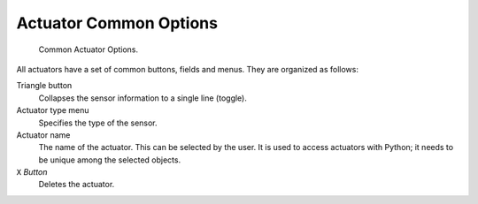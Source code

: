 
***********************
Actuator Common Options
***********************

.. figure:: /images/game-engine_logic_actuators_common-options_column3.png
   :width: 292px

   Common Actuator Options.

All actuators have a set of common buttons, fields and menus. They are organized as follows:

Triangle button
   Collapses the sensor information to a single line (toggle).
Actuator type menu
   Specifies the type of the sensor.
Actuator name
   The name of the actuator. This can be selected by the user.
   It is used to access actuators with Python; it needs to be unique among the selected objects.
``X`` *Button*
   Deletes the actuator.
